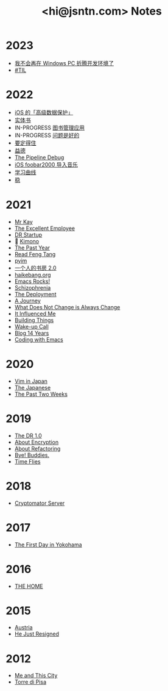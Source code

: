 #+TITLE: <hi@jsntn.com> Notes
* 2023
- [[./bye-pc-ide.org][我不会再在 Windows PC 折腾开发环境了]]
- [[./2023-til.org][#TIL]]
* 2022
- [[./ios-adp.org][iOS 的「高级数据保护」]]
- [[./books.org][实体书]]
- IN-PROGRESS [[./books-management.org][图书管理应用]]
- IN-PROGRESS [[./lsp-grammarly.org][问题是好的]]
- [[./resisting.org][要定得住]]
- [[./yide.org][益德]]
- [[./shufang-pipeline-debug.org][The Pipeline Debug]]
- [[./ios-foobar2000-folder.org][iOS foobar2000 导入音乐]]
- [[./learning-curve.org][学习曲线]]
- [[./steady.org][稳]]
* 2021
- [[./mr-kay.org][Mr Kay]]
- [[./tee.org][The Excellent Employee]]
- [[./dr-startup.org][DR Startup]]
- 🔞 [[./kimono.org][Kimono]]
- [[./the-past-year.org][The Past Year]]
- [[./read-fengtang.org][Read Feng Tang]]
- [[./pyim.org][pyim]]
- [[./shufang-2.0.org][一个人的书房 2.0]]
- [[file:haikebang.org][haikebang.org]]
- [[./emacs-rocks.org][Emacs Rocks!]]
- [[./schizophrenia.org][Schizophrenia]]
- [[file:deployment.org][The Deployment]]
- [[file:a-journey.org][A Journey]]
- [[file:change.org][What Does Not Change is Always Change]]
- [[file:it-influenced-me.org][It Influenced Me]]
- [[file:building-things.org][Building Things]]
- [[file:wakeup-call.org][Wake-up Call]]
- [[file:blog-14.org][Blog 14 Years]]
- [[file:coding-with-emacs.org][Coding with Emacs]]
* 2020
- [[file:vim-in-japan.org][Vim in Japan]]
- [[./japanese.org][The Japanese]]
- [[file:the-past-2-weeks.org][The Past Two Weeks]]
* 2019
- [[file:dr-1.0.org][The DR 1.0]]
- [[./encryption.org][About Encryption]]
- [[./refactoring.org][About Refactoring]]
- [[./bye-buddies.org][Bye! Buddies.]]
- [[file:time-flies.org][Time Flies]]
* 2018
- [[./cryptomator-server.org][Cryptomator Server]]
* 2017
- [[./1st-day-in-yokohama.org][The First Day in Yokohama]]
* 2016
- [[./the-home.org][THE HOME]]
* 2015
- [[./austria.org][Austria]]
- [[./resigned.org][He Just Resigned]]
* 2012
- [[file:me-and-this-city.org][Me and This City]]
- [[./torre-di-pisa.org][Torre di Pisa]]
